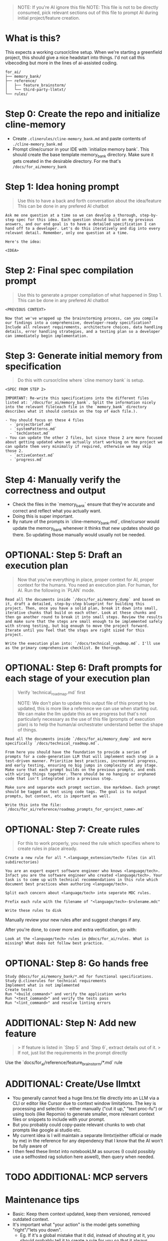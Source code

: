 #+begin_quote
NOTE: If you're AI ignore this file
NOTE: This file is not to be directly consumed, pick relevant sections out of
this file to prompt AI during initial project/feature creation.
#+end_quote

* What is this?
This expects a working cursor/cline setup. When we're starting a greenfield project, this should give a nice headstart into things. I'd not call this vibecoding but more in the lines of ai-assisted coding.

#+begin_src
for_ai/
├── memory_bank/
├── reference/
│   ├── feature_brainstorm/
│   └── third-party-llmtxt/
└── rules/
#+end_src

* Step 0: Create the repo and initialize cline-memory
- Create ~.clinerules/cline-memory_bank.md~ and paste contents of ~./cline-memory_bank.md~
- Prompt cline/cursor in your IDE with `initialize memory bank`. This should create the base template memory_bank directory. Make sure it gets created in the desirable directory. For me that's ~/docs/for_ai/memory_bank~
* Step 1: Idea honing prompt
#+begin_quote
Use this to have a back and forth conversation about the idea/feature
This can be done in any prefered AI chatbot
#+end_quote

#+begin_src
Ask me one question at a time so we can develop a thorough, step-by-step spec for this idea. Each question should build on my previous answers, and our end goal is to have a detailed specification I can hand off to a developer. Let's do this iteratively and dig into every relevant detail. Remember, only one question at a time.

Here's the idea:

<IDEA>
#+end_src

* Step 2: Final spec compilation prompt
#+begin_quote
Use this to generate a proper compilation of what happened in Step 1.
This can be done in any prefered AI chatbot
#+end_quote

#+begin_src
<PREVIOUS CONTEXT>

Now that we've wrapped up the brainstorming process, can you compile our findings into a comprehensive, developer-ready specification? Include all relevant requirements, architecture choices, data handling details, error handling strategies, and a testing plan so a developer can immediately begin implementation.
#+end_src

* Step 3: Generate initial memory from specification
#+begin_quote
Do this with cursor/cline where `cline memory bank` is setup.
#+end_quote

#+begin_src
<SPEC FROM STEP 2>

IMPORTANT: Re-write this specifications into the different files listed at: `/docs/for_ai/memory_bank`. Split the information nicely into the relevant file(each file in the `memory_bank` directory describes what it should contain on the top of each file.).

- You should focus on these 4 files
  - `projectbrief.md`
  - `systemPatterns.md`
  - `techContext.md`
- You can update the other 2 files, but since those 2 are more focused about getting updated when we actually start working on the project we can update them very minimally if required, otherwise we may skip those 2.
  - `activeContext.md`
  - `progress.md`
#+end_src

* Step 4: Manually verify the correctness and output
- Check the files in the `memory_bank` ensure that they're accurate and correct and reflect what you actually want.
- Doing this is super important.
- By nature of the prompts in `cline-memory_bank.md`, cline/cursor would update the memory_bank whenever it thinks that new updates should go there. So updating those manually would usually not be needed.

* OPTIONAL: Step 5: Draft an execution plan
#+begin_quote
Now that you've everything in place, proper context for AI, proper context for the humans.
You need an execution plan. For human, for AI.
Run the following in `PLAN` mode.
#+end_quote

#+begin_src
Read all the documents inside `/docs/for_ai/memory_dump` and based on it, draft a detailed, step-by-step blueprint for building this project. Then, once you have a solid plan, break it down into small, iterative chunks that build on each other. Look at these chunks and then go another round to break it into small steps. Review the results and make sure that the steps are small enough to be implemented safely with strong testing, but big enough to move the project forward. Iterate until you feel that the steps are right sized for this project.

Write the execution plan into: `/docs/technical_roadmap.md`. I'll use as the primary comprehensive checklist. Be thorough.
#+end_src

* OPTIONAL: Step 6: Draft prompts for each stage of your execution plan
#+begin_quote
Verify `technical_roadmap.md` first

NOTE: We don't plan to update this output file of this prompt to be updated, this is more like a reference we can use when starting out. We can make the llm update this as we progress but that's not particularly necessary as the use of this file (prompts of execution plan) is to help the human/ai orchestrater understand better the shape of things.
#+end_quote

#+begin_src
Read all the documents inside `/docs/for_ai/memory_dump` and more specifically `/docs/technical_roadmap.md`.

From here you should have the foundation to provide a series of prompts for a code-generation LLM that will implement each step in a test-driven manner. Prioritize best practices, incremental progress, and early testing, ensuring no big jumps in complexity at any stage. Make sure that each prompt builds on the previous prompts, and ends with wiring things together. There should be no hanging or orphaned code that isn't integrated into a previous step.

Make sure and separate each prompt section. Use markdown. Each prompt should be tagged as text using code tags. The goal is to output prompts, but context, etc is important as well.

Write this into the file: `/docs/for_ai/reference/roadmap_prompts_for_<project_name>.md`
#+end_src

* OPTIONAL: Step 7: Create rules
#+begin_quote
For this to work properly, you need the rule which specifies where to create rules in place already.
#+end_quote

#+begin_src
Create a new rule for all *.<language_extension/tech> files (in all subdirectories)

You are an expert expert software engineer who knows <language/tech>. Infact you are the software engineer who created <language/tech>. Your task is to come up with technical recommendations in this rule which document best practices when authoring <language/tech>.

Split each concern about <language/tech> into seperate MDC rules.

Prefix each rule with the filename of "<language/tech>-$rulename.mdc"

Write these rules to disk
#+end_src

Manually review your new rules after and suggest changes if any.

After you're done, to cover more and extra verification, go with:
#+begin_src
Look at the <language/tech> rules in @docs/for_ai/rules. What is missing? What does not follow best practice.
#+end_src

* OPTIONAL: Step 8: Go hands free
#+begin_src
Study @docs/for_ai/memory_bank/*.md for functional specifications.
Study @.clinerules for technical requirements
Implement what is not implemented
Create tests
Run "<build_command>" and verify the application works
Run "<test_command>" and verify the tests pass
Run "<lint_command>" and resolve linting errors
#+end_src

* ADDITIONAL: Step N: Add new feature
#+begin_quote
> If feature is listed in `Step 5` and `Step 6`, extract details out of it.
> If not, just list the requirements in the prompt directly
#+end_quote

Use the `docs/for_ai/reference/feature_brainstorm/*.md` rule

* ADDITIONAL: Create/Use llmtxt
- You generally cannot feed a huge llms.txt file directly into an LLM via a CLI or editor like Cursor due to context window limitations. The key is processing and selection – either manually ("cut it up," "text proc-fu") or using tools (like Repomix) to generate smaller, more relevant context files or snippets to include with your prompt.
- But you probably could copy-paste relevant chunks to web chat prompts like google ai studio etc.
- My current idea is I will maintain a separate llmtxt(either official or made by me) in the reference for any dependency that I know that the AI won't be fully aware of
- I then feed these llmtxt into notebookLM as sources (I could possibly use a selfhosted rag solution here aswell), then query when needed.

* TODO ADDITIONAL: MCP servers

* Maintenance tips
- Basic: Keep them context updated, keep them versioned, removed outdated context.
- It's important what "your action" is the model gets something "right"/"lets you down".
    - Eg. If it's a global mistake that it did, instead of shouting at it, you should probably tell it to create a rule for you so that it always follows that rule and doesn't repeat that again.
- When regular development is on-going, memory should be updated automatically by cline, otherwise if you feel that it's important, prompt cline to update it aswell.
- When you're brainstorming or trying to come up with an implementation for a new feature, after the discussion, tell cline to dump the requirements to a feature_brainstorm directory. There's already a rule for this, so you need not worry about putting the location yourself.
- When asking for implementation, try asking for:
  - Tell it to get full context and ask for clarifications if not clear
  - implement the "XYZ" requirement
  - author tests
  - Add documentation.
- For reduce chances of errors/unfinished code
  - Run builds and tests after each change.
  - `"DO NOT BE LAZY. DO NOT OMIT CODE."` / `"ensure the code is complete"`
- Copy rules from rulebank to `.clinerules`, keep `.clinerules` gitignored.

* Tools
| Tool Name | Description                                            |
|-----------+--------------------------------------------------------|
| [[https://github.com/yamadashy/repomix][repomix]]   | Combines multiple code repositories into a single file |

- [[https://github.com/simonw/files-to-prompt][files-to-prompt]]
  - Concatenates multiple files into a single prompt for LLM usage
  - I used it to prompt couple files from the `/docs` directory of some repo(it was the site docs), then I sent this off to google gemini to generate me the llmtxt.
- [[https://github.com/adbar/trafilatura][Trafilatura]]
  - Nice stuff If I have a page that I need to extract the main part out of, without all the other non-important stuff.
  - If in any case the AI does not have link following
- [[https://github.com/microsoft/markitdown][Markitdown]]
  - Does not work well with data extraction, it's actually for real just an anything-to-markdown tool

* that's all
All the best!

Resources:
- https://ghuntley.com/specs/ (awesome thing)
- https://blog.nilenso.com/blog/2025/05/29/ai-assisted-coding/
- https://nicholas.carlini.com/writing/2024/how-i-use-ai.html
- https://simonwillison.net/2025/Mar/11/using-llms-for-code/
